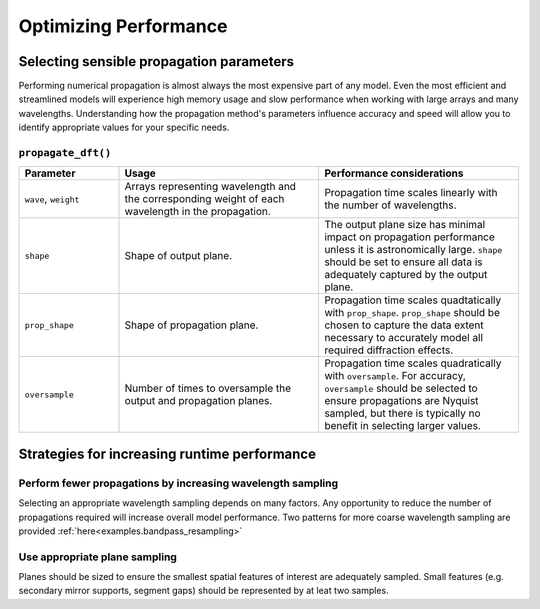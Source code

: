 .. _user.performance:

**********************
Optimizing Performance
**********************

Selecting sensible propagation parameters
=========================================
Performing numerical propagation is almost always the most expensive part of 
any model. Even the most efficient and streamlined models will experience
high memory usage and slow performance when working with large arrays and many
wavelengths. Understanding how the propagation method's parameters influence 
accuracy and speed will allow you to identify appropriate values for your 
specific needs.

``propagate_dft()``
-------------------

.. list-table:: 
   :widths: 20 40 40
   :header-rows: 1

   * - Parameter
     - Usage
     - Performance considerations
   * - ``wave``, ``weight``
     - Arrays representing wavelength and the corresponding weight of each 
       wavelength in the propagation.
     - Propagation time scales linearly with the number of wavelengths. 
   * - ``shape``
     - Shape of output plane.
     - The output plane size has minimal impact on propagation performance 
       unless it is astronomically large. ``shape`` should be set to ensure 
       all data is adequately captured by the output plane.
   * - ``prop_shape``
     - Shape of propagation plane.
     - Propagation time scales quadtatically with ``prop_shape``. 
       ``prop_shape`` should be chosen to capture the data extent necessary to
       accurately model all required diffraction effects.
   * - ``oversample``
     - Number of times to oversample the output and propagation planes.
     - Propagation time scales quadratically with ``oversample``. For accuracy, 
       ``oversample`` should be selected to ensure propagations are Nyquist 
       sampled, but there is typically no benefit in selecting larger values.



Strategies for increasing runtime performance
=============================================

Perform fewer propagations by increasing wavelength sampling
------------------------------------------------------------
Selecting an appropriate wavelength sampling depends on many factors. Any 
opportunity to reduce the number of propagations required will increase 
overall model performance. Two patterns for more coarse wavelength sampling
are provided :ref:`here<examples.bandpass_resampling>`


Use appropriate plane sampling
------------------------------
Planes should be sized to ensure the smallest spatial features of interest are
adequately sampled. Small features (e.g. secondary mirror supports, segment 
gaps) should be represented by at leat two samples. 



.. Faster photon to electron (quantum efficiency) calculations
.. -----------------------------------------------------------
